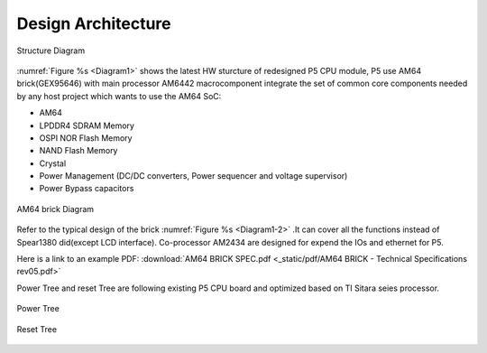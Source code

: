 Design Architecture
^^^^^^^^^^^^^^^^^^^^^^^^^^^^^^^^^^^^^^^^^^^^^^^^^^^^^^^^^^^^^^^^^^^^^^^^^^^^^^^^

.. _Diagram1:
.. figure:: _static/images/LatestStructureDiagram.png
   :width: 100%
   :align: center
   :alt: pic1
   
   Structure Diagram
   
:numref:`Figure %s <Diagram1>` shows the latest HW sturcture of redesigned P5 CPU module, P5 use AM64 brick(GEX95646) with main processor AM6442 macrocomponent integrate the set of common core components needed by any host project which wants to use the AM64 SoC:

- AM64
- LPDDR4 SDRAM Memory
- OSPI NOR Flash Memory
- NAND Flash Memory
- Crystal
- Power Management (DC/DC converters, Power sequencer and voltage supervisor)
- Power Bypass capacitors 

.. _Diagram1-2:
.. figure:: _static/images/AM64_brick.png
   :width: 100%
   :align: center
   :alt: pic1
   
   AM64 brick Diagram


Refer to the typical design of the brick :numref:`Figure %s <Diagram1-2>` .It can cover all the functions instead of Spear1380 did(except LCD interface).
Co-processor AM2434 are designed for expend the IOs and ethernet for P5.

.. _example-pdf:

Here is a link to an example PDF: :download:`AM64 BRICK SPEC.pdf <_static/pdf/AM64 BRICK - Technical Specifications rev05.pdf>`

Power Tree and reset Tree are following existing P5 CPU board and optimized based on TI Sitara seies processor.
  

.. figure:: _static/images/Power_Tree.png
   :width: 100%
   :align: center
   :alt: pic1
   
   Power Tree
   

.. figure:: _static/images/Reset_Tree(Draft).png
   :width: 100%
   :align: center
   :alt: pic1
   
   Reset Tree 





